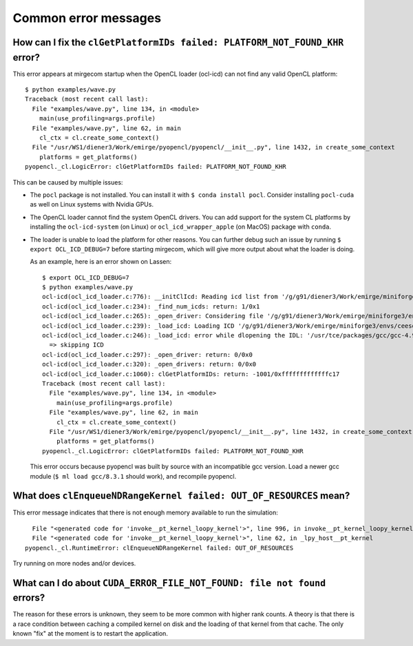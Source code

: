 Common error messages
=====================


How can I fix the ``clGetPlatformIDs failed: PLATFORM_NOT_FOUND_KHR`` error?
----------------------------------------------------------------------------

This error appears at mirgecom startup when the OpenCL loader (ocl-icd) can not
find any valid OpenCL platform::

   $ python examples/wave.py
   Traceback (most recent call last):
     File "examples/wave.py", line 134, in <module>
       main(use_profiling=args.profile)
     File "examples/wave.py", line 62, in main
       cl_ctx = cl.create_some_context()
     File "/usr/WS1/diener3/Work/emirge/pyopencl/pyopencl/__init__.py", line 1432, in create_some_context
       platforms = get_platforms()
   pyopencl._cl.LogicError: clGetPlatformIDs failed: PLATFORM_NOT_FOUND_KHR


This can be caused by multiple issues:

- The ``pocl`` package is not installed. You can install it with ``$ conda install pocl``.
  Consider installing ``pocl-cuda`` as well on Linux systems with Nvidia GPUs.
- The OpenCL loader cannot find the system OpenCL drivers. You can add
  support for the system CL platforms by installing the ``ocl-icd-system`` (on Linux) or ``ocl_icd_wrapper_apple`` (on MacOS) package with ``conda``.
- The loader is unable to load the platform for other reasons. You can further
  debug such an issue by running ``$ export OCL_ICD_DEBUG=7`` before starting
  mirgecom, which will give more output about what the loader is doing.

  As an example, here is an error shown on Lassen::

     $ export OCL_ICD_DEBUG=7
     $ python examples/wave.py
     ocl-icd(ocl_icd_loader.c:776): __initClIcd: Reading icd list from '/g/g91/diener3/Work/emirge/miniforge3/envs/ceesd/etc/OpenCL/vendors'
     ocl-icd(ocl_icd_loader.c:234): _find_num_icds: return: 1/0x1
     ocl-icd(ocl_icd_loader.c:265): _open_driver: Considering file '/g/g91/diener3/Work/emirge/miniforge3/envs/ceesd/etc/OpenCL/vendors/pocl.icd'
     ocl-icd(ocl_icd_loader.c:239): _load_icd: Loading ICD '/g/g91/diener3/Work/emirge/miniforge3/envs/ceesd/lib/libpocl.so.2.5.0'
     ocl-icd(ocl_icd_loader.c:246): _load_icd: error while dlopening the IDL: '/usr/tce/packages/gcc/gcc-4.9.3/gnu/lib64/libstdc++.so.6: version `GLIBCXX_3.4.21' not found (required by /g/g91/diener3/Work/emirge/miniforge3/envs/ceesd/lib/libpocl.so.2.5.0)',
       => skipping ICD
     ocl-icd(ocl_icd_loader.c:297): _open_driver: return: 0/0x0
     ocl-icd(ocl_icd_loader.c:320): _open_drivers: return: 0/0x0
     ocl-icd(ocl_icd_loader.c:1060): clGetPlatformIDs: return: -1001/0xfffffffffffffc17
     Traceback (most recent call last):
       File "examples/wave.py", line 134, in <module>
         main(use_profiling=args.profile)
       File "examples/wave.py", line 62, in main
         cl_ctx = cl.create_some_context()
       File "/usr/WS1/diener3/Work/emirge/pyopencl/pyopencl/__init__.py", line 1432, in create_some_context
         platforms = get_platforms()
     pyopencl._cl.LogicError: clGetPlatformIDs failed: PLATFORM_NOT_FOUND_KHR

  This error occurs because pyopencl was built by source with an incompatible
  gcc version. Load a newer gcc module (``$ ml load gcc/8.3.1`` should work),
  and recompile pyopencl.


What does ``clEnqueueNDRangeKernel failed: OUT_OF_RESOURCES`` mean?
-------------------------------------------------------------------

This error message indicates that there is not enough memory available
to run the simulation::

     File "<generated code for 'invoke__pt_kernel_loopy_kernel'>", line 996, in invoke__pt_kernel_loopy_kernel
     File "<generated code for 'invoke__pt_kernel_loopy_kernel'>", line 62, in _lpy_host__pt_kernel
   pyopencl._cl.RuntimeError: clEnqueueNDRangeKernel failed: OUT_OF_RESOURCES


Try running on more nodes and/or devices.


What can I do about ``CUDA_ERROR_FILE_NOT_FOUND: file not found`` errors?
-------------------------------------------------------------------------

The reason for these errors is unknown, they seem to be more common with higher
rank counts. A theory is that there is a race condition between caching
a compiled kernel on disk and the loading of that kernel from that cache.
The only known "fix" at the moment is to restart the application.
